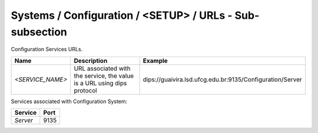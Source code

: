 Systems / Configuration / <SETUP> / URLs - Sub-subsection
=========================================================

Configuration Services URLs.

+------------------+--------------------------------------+-----------------------------------------------------------+
| **Name**         | **Description**                      | **Example**                                               |
+------------------+--------------------------------------+-----------------------------------------------------------+
| *<SERVICE_NAME>* | URL associated with the service, the | dips://guaivira.lsd.ufcg.edu.br:9135/Configuration/Server |
|                  | value is a URL using dips protocol   |                                                           |
+------------------+--------------------------------------+-----------------------------------------------------------+

Services associated with Configuration System:

+-------------+----------+
| **Service** | **Port** |
+-------------+----------+
| *Server*    | 9135     |
+-------------+----------+
